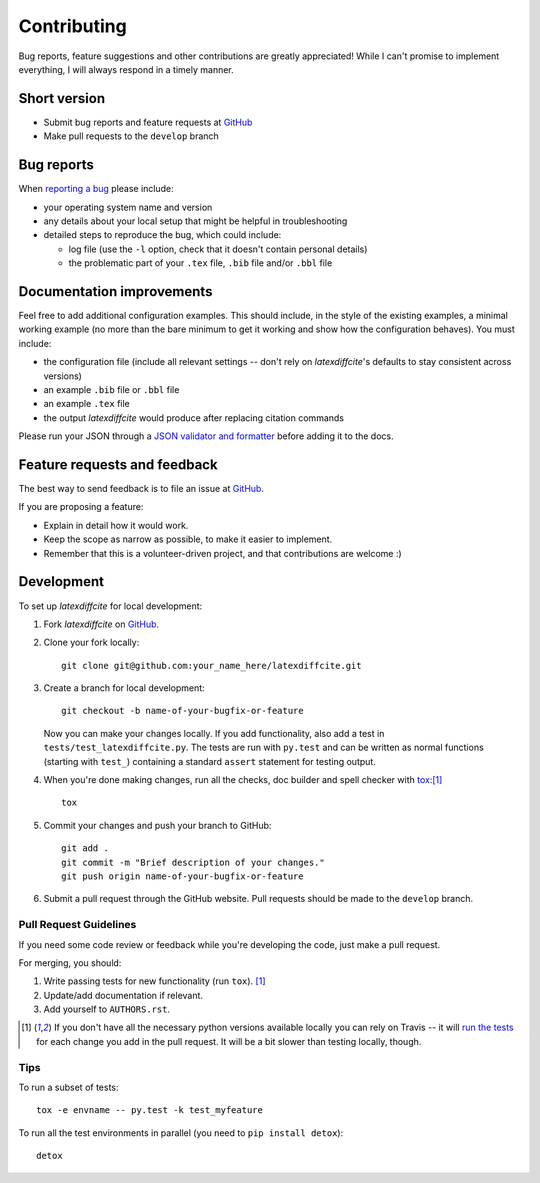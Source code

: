 ============
Contributing
============

Bug reports, feature suggestions and other contributions are greatly appreciated! While I can't promise to implement everything, I will always respond in a timely manner.

Short version
=============

* Submit bug reports and feature requests at `GitHub <https://github.com/cmeeren/latexdiffcite/issues>`__
* Make pull requests to the ``develop`` branch

Bug reports
===========

When `reporting a bug <https://github.com/cmeeren/latexdiffcite/issues>`__ please include:

* your operating system name and version
* any details about your local setup that might be helpful in troubleshooting
* detailed steps to reproduce the bug, which could include:

  * log file (use the ``-l`` option, check that it doesn't contain personal details)
  * the problematic part of your ``.tex`` file, ``.bib`` file and/or ``.bbl`` file

Documentation improvements
==========================

Feel free to add additional configuration examples. This should include, in the style of the existing examples, a minimal working example (no more than the bare minimum to get it working and show how the configuration behaves). You must include:

* the configuration file (include all relevant settings -- don't rely on `latexdiffcite`'s defaults to stay consistent across versions)
* an example ``.bib`` file or ``.bbl`` file
* an example ``.tex`` file
* the output `latexdiffcite` would produce after replacing citation commands

Please run your JSON through a `JSON validator and formatter <http://jsonlint.com>`__ before adding it to the docs.

Feature requests and feedback
=============================

The best way to send feedback is to file an issue at `GitHub <https://github.com/cmeeren/latexdiffcite/issues>`__.

If you are proposing a feature:

* Explain in detail how it would work.
* Keep the scope as narrow as possible, to make it easier to implement.
* Remember that this is a volunteer-driven project, and that contributions are welcome :)

Development
===========

To set up `latexdiffcite` for local development:

1. Fork `latexdiffcite` on `GitHub <https://github.com/cmeeren/latexdiffcite/fork>`__.
2. Clone your fork locally::

    git clone git@github.com:your_name_here/latexdiffcite.git

3. Create a branch for local development::

    git checkout -b name-of-your-bugfix-or-feature

   Now you can make your changes locally. If you add functionality, also add a test in ``tests/test_latexdiffcite.py``. The tests are run with ``py.test`` and can be written as normal functions (starting with ``test_``) containing a standard ``assert`` statement for testing output.

4. When you're done making changes, run all the checks, doc builder and spell checker with `tox <http://tox.readthedocs.io/en/latest/install.html>`__:[1]_ ::

    tox

5. Commit your changes and push your branch to GitHub::

    git add .
    git commit -m "Brief description of your changes."
    git push origin name-of-your-bugfix-or-feature

6. Submit a pull request through the GitHub website. Pull requests should be made to the ``develop`` branch.

Pull Request Guidelines
-----------------------

If you need some code review or feedback while you're developing the code, just make a pull request.

For merging, you should:

1. Write passing tests for new functionality (run ``tox``). [1]_
2. Update/add documentation if relevant.
3. Add yourself to ``AUTHORS.rst``.

.. [1] If you don't have all the necessary python versions available locally you can rely on Travis -- it will
       `run the tests <https://travis-ci.org/cmeeren/latexdiffcite/pull_requests>`__ for each change you add in the pull request. It will be a bit slower than testing locally, though.

Tips
----

To run a subset of tests::

    tox -e envname -- py.test -k test_myfeature

To run all the test environments in parallel (you need to ``pip install detox``)::

    detox
